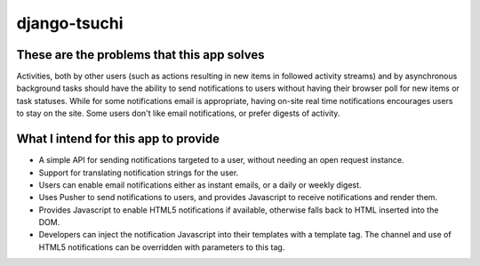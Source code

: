 
django-tsuchi
=============


These are the problems that this app solves
-------------------------------------------

Activities, both by other users (such as actions resulting in new items in
followed activity streams) and by asynchronous background tasks should have
the ability to send notifications to users without having their browser poll
for new items or task statuses. While for some notifications email is
appropriate, having on-site real time notifications encourages users to
stay on the site. Some users don't like email notifications, or prefer
digests of activity.


What I intend for this app to provide
-------------------------------------

* A simple API for sending notifications targeted to a user, without
  needing an open request instance.

* Support for translating notification strings for the user.

* Users can enable email notifications either as instant emails, or a daily or
  weekly digest.

* Uses Pusher to send notifications to users, and provides Javascript to
  receive notifications and render them.

* Provides Javascript to enable HTML5 notifications if available, otherwise
  falls back to HTML inserted into the DOM.

* Developers can inject the notification Javascript into their templates
  with a template tag. The channel and use of HTML5 notifications can be
  overridden with parameters to this tag.
